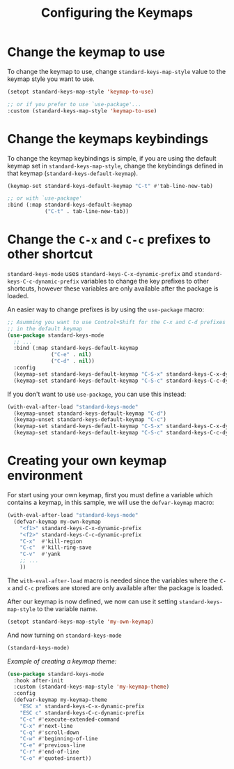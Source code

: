 #+title: Configuring the Keymaps

* Change the keymap to use

To change the keymap to use, change ~standard-keys-map-style~ value to
the keymap style you want to use.

#+begin_src emacs-lisp
(setopt standard-keys-map-style 'keymap-to-use)

;; or if you prefer to use `use-package'...
:custom (standard-keys-map-style 'keymap-to-use)
#+end_src

* Change the keymaps keybindings

To change the keymap keybindings is simple, if you are using the
default keymap set in ~standard-keys-map-style~, change the keybindings
defined in that keymap (~standard-keys-default-keymap~).

#+begin_src emacs-lisp
(keymap-set standard-keys-default-keymap "C-t" #'tab-line-new-tab)

;; or with `use-package'
:bind (:map standard-keys-default-keymap
            ("C-t" . tab-line-new-tab))
#+end_src

* Change the =C-x= and =C-c= prefixes to other shortcut

~standard-keys-mode~ uses ~standard-keys-C-x-dynamic-prefix~ and
~standard-keys-C-c-dynamic-prefix~ variables to change the key prefixes
to other shortcuts, however these variables are only available after
the package is loaded.

An easier way to change prefixes is by using the ~use-package~ macro:

#+begin_src emacs-lisp
;; Asumming you want to use Control+Shift for the C-x and C-d prefixes
;; in the default keymap
(use-package standard-keys-mode
  ;; ...
  :bind (:map standard-keys-default-keymap
              ("C-e" . nil)
              ("C-d" . nil))
  :config
  (keymap-set standard-keys-default-keymap "C-S-x" standard-keys-C-x-dynamic-prefix)
  (keymap-set standard-keys-default-keymap "C-S-c" standard-keys-C-c-dynamic-prefix))
#+end_src

If you don't want to use ~use-package~, you can use this instead:

#+begin_src emacs-lisp
(with-eval-after-load "standard-keys-mode"
  (keymap-unset standard-keys-default-keymap "C-d")
  (keymap-unset standard-keys-default-keymap "C-c")
  (keymap-set standard-keys-default-keymap "C-S-x" standard-keys-C-x-dynamic-prefix)
  (keymap-set standard-keys-default-keymap "C-S-c" standard-keys-C-c-dynamic-prefix))
#+end_src

* Creating your own keymap environment

For start using your own keymap, first you must define a variable
which contains a keymap, in this sample, we will use the ~defvar-keymap~
macro:

#+begin_src emacs-lisp
(with-eval-after-load "standard-keys-mode"
  (defvar-keymap my-own-keymap
    "<f1>" standard-keys-C-x-dynamic-prefix
    "<f2>" standard-keys-C-c-dynamic-prefix
    "C-x"  #'kill-region
    "C-c"  #'kill-ring-save
    "C-v"  #'yank
    ;; ...
    ))
#+end_src

The ~with-eval-after-load~ macro is needed since the variables where the
=C-x= and =C-c= prefixes are stored are only available after the package
is loaded.

After our keymap is now defined, we now can use it setting
~standard-keys-map-style~ to the variable name.

#+begin_src emacs-lisp
(setopt standard-keys-map-style 'my-own-keymap)
#+end_src

And now turning on ~standard-keys-mode~

#+begin_src emacs-lisp
(standard-keys-mode)
#+end_src

/Example of creating a keymap theme:/

#+begin_src emacs-lisp
(use-package standard-keys-mode
  :hook after-init
  :custom (standard-keys-map-style 'my-keymap-theme)
  :config
  (defvar-keymap my-keymap-theme
    "ESC x" standard-keys-C-x-dynamic-prefix
    "ESC c" standard-keys-C-c-dynamic-prefix
    "C-c" #'execute-extended-command
    "C-x" #'next-line
    "C-q" #'scroll-down
    "C-w" #'beginning-of-line
    "C-e" #'previous-line
    "C-r" #'end-of-line
    "C-o" #'quoted-insert))
#+end_src
